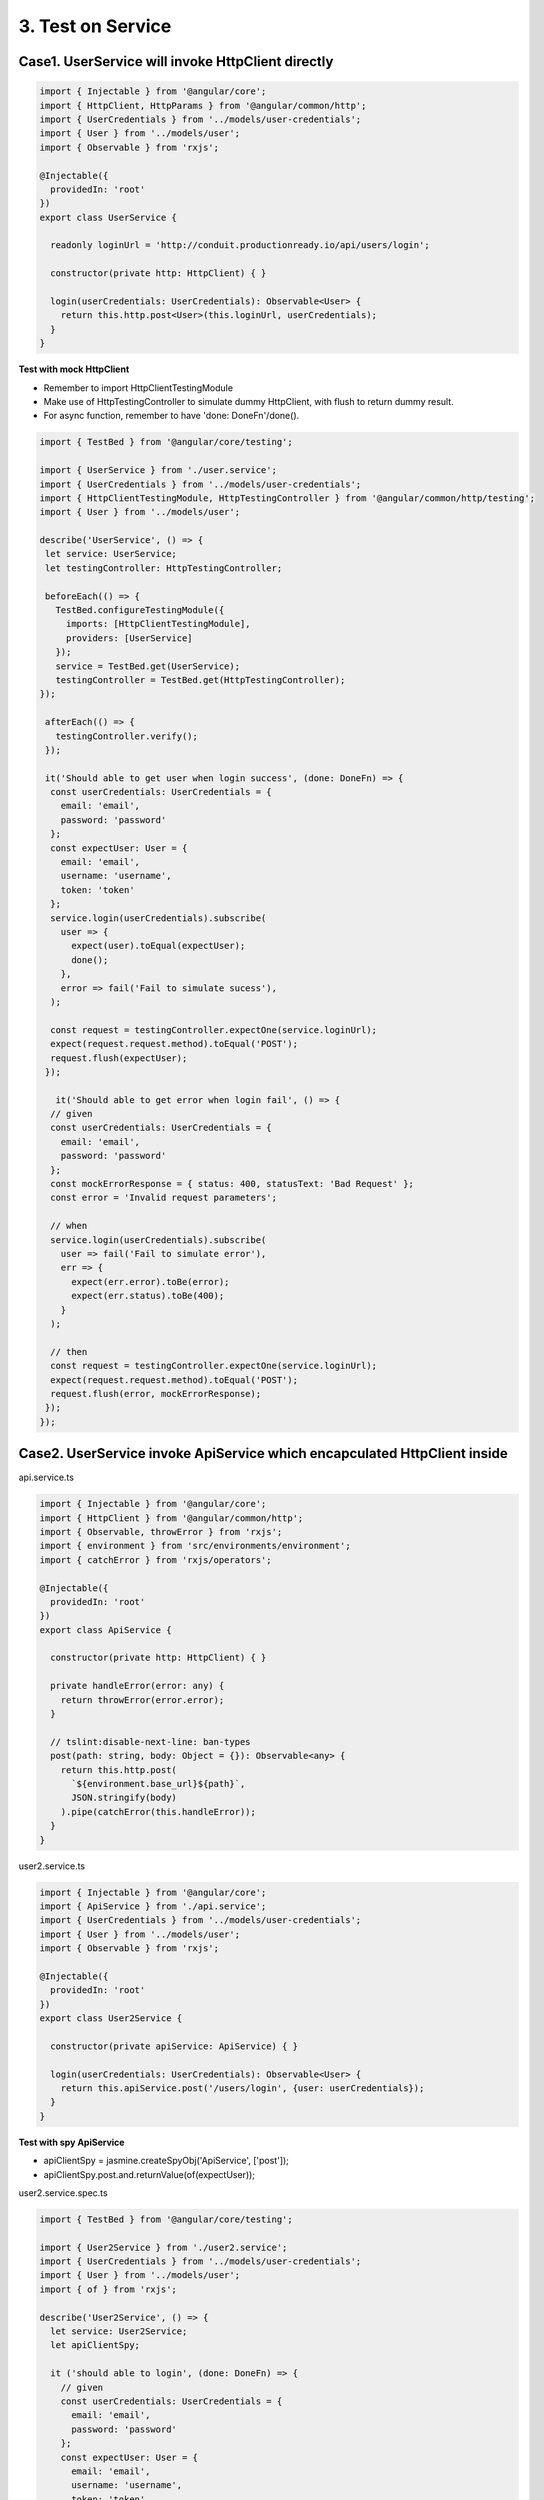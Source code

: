3. Test on Service
===========================

Case1. UserService will invoke HttpClient directly
^^^^^^^^^^^^^^^^^^^^^^^^^^^^^^^^^^^^^^^^^^^^^^^^^^^^^^^^^^^^

.. code-block:: typescript
  
  import { Injectable } from '@angular/core';
  import { HttpClient, HttpParams } from '@angular/common/http';
  import { UserCredentials } from '../models/user-credentials';
  import { User } from '../models/user';
  import { Observable } from 'rxjs';
  
  @Injectable({
    providedIn: 'root'
  })
  export class UserService {
  
    readonly loginUrl = 'http://conduit.productionready.io/api/users/login';

    constructor(private http: HttpClient) { }
  
    login(userCredentials: UserCredentials): Observable<User> {
      return this.http.post<User>(this.loginUrl, userCredentials);
    }
  }

**Test with mock HttpClient**

* Remember to import HttpClientTestingModule
* Make use of HttpTestingController to simulate dummy HttpClient, with flush to return dummy result.
* For async function, remember to have 'done: DoneFn'/done().

.. code-block:: typescript
  
  import { TestBed } from '@angular/core/testing';

  import { UserService } from './user.service';
  import { UserCredentials } from '../models/user-credentials';
  import { HttpClientTestingModule, HttpTestingController } from '@angular/common/http/testing';
  import { User } from '../models/user';
  
  describe('UserService', () => {
   let service: UserService;
   let testingController: HttpTestingController;
  
   beforeEach(() => {
     TestBed.configureTestingModule({
       imports: [HttpClientTestingModule],
       providers: [UserService]
     });
     service = TestBed.get(UserService);
     testingController = TestBed.get(HttpTestingController);
  });
  
   afterEach(() => {
     testingController.verify();
   });
  
   it('Should able to get user when login success', (done: DoneFn) => {
    const userCredentials: UserCredentials = {
      email: 'email',
      password: 'password'
    };
    const expectUser: User = {
      email: 'email',
      username: 'username',
      token: 'token'
    };
    service.login(userCredentials).subscribe(
      user => {
        expect(user).toEqual(expectUser);
        done();
      }, 
      error => fail('Fail to simulate sucess'),
    );
  
    const request = testingController.expectOne(service.loginUrl);
    expect(request.request.method).toEqual('POST');
    request.flush(expectUser);
   });
   
     it('Should able to get error when login fail', () => {
    // given
    const userCredentials: UserCredentials = {
      email: 'email',
      password: 'password'
    };
    const mockErrorResponse = { status: 400, statusText: 'Bad Request' };
    const error = 'Invalid request parameters';

    // when
    service.login(userCredentials).subscribe(
      user => fail('Fail to simulate error'),
      err => {
        expect(err.error).toBe(error);
        expect(err.status).toBe(400);
      }
    );

    // then
    const request = testingController.expectOne(service.loginUrl);
    expect(request.request.method).toEqual('POST');
    request.flush(error, mockErrorResponse);
   });
  });

Case2. UserService invoke ApiService which encapculated HttpClient inside
^^^^^^^^^^^^^^^^^^^^^^^^^^^^^^^^^^^^^^^^^^^^^^^^^^^^^^^^^^^^^^^^^^^^^^^^^^^^^^^^^^^^^

api.service.ts

.. code-block:: typescript
  
  import { Injectable } from '@angular/core';
  import { HttpClient } from '@angular/common/http';
  import { Observable, throwError } from 'rxjs';
  import { environment } from 'src/environments/environment';
  import { catchError } from 'rxjs/operators';
  
  @Injectable({
    providedIn: 'root'
  })
  export class ApiService {
  
    constructor(private http: HttpClient) { }
  
    private handleError(error: any) {
      return throwError(error.error);
    }

    // tslint:disable-next-line: ban-types
    post(path: string, body: Object = {}): Observable<any> {
      return this.http.post(
        `${environment.base_url}${path}`,
        JSON.stringify(body)
      ).pipe(catchError(this.handleError));
    }
  }

user2.service.ts

.. code-block:: typescript
  
  import { Injectable } from '@angular/core';
  import { ApiService } from './api.service';
  import { UserCredentials } from '../models/user-credentials';
  import { User } from '../models/user';
  import { Observable } from 'rxjs';
  
  @Injectable({
    providedIn: 'root'
  })
  export class User2Service {
  
    constructor(private apiService: ApiService) { }
  
    login(userCredentials: UserCredentials): Observable<User> {
      return this.apiService.post('/users/login', {user: userCredentials});
    }
  }

**Test with spy ApiService**

* apiClientSpy = jasmine.createSpyObj('ApiService', ['post']);
* apiClientSpy.post.and.returnValue(of(expectUser));


user2.service.spec.ts

.. code-block:: typescript
  
  import { TestBed } from '@angular/core/testing';
  
  import { User2Service } from './user2.service';
  import { UserCredentials } from '../models/user-credentials';
  import { User } from '../models/user';
  import { of } from 'rxjs';
  
  describe('User2Service', () => {
    let service: User2Service;
    let apiClientSpy;
  
    it ('should able to login', (done: DoneFn) => {
      // given
      const userCredentials: UserCredentials = {
        email: 'email',
        password: 'password'
      };
      const expectUser: User = {
        email: 'email',
        username: 'username',
        token: 'token'
      };
      apiClientSpy = jasmine.createSpyObj('ApiService', ['post']);
      apiClientSpy.post.and.returnValue(of(expectUser));
      service = new User2Service(apiClientSpy);
  
      // when
      service.login(userCredentials).subscribe (user => {
          expect(user).toEqual(expectUser);
          done();
        },
        fail
      );
    });
  
  });


.. index:: Angular, Jasmine, Testing
